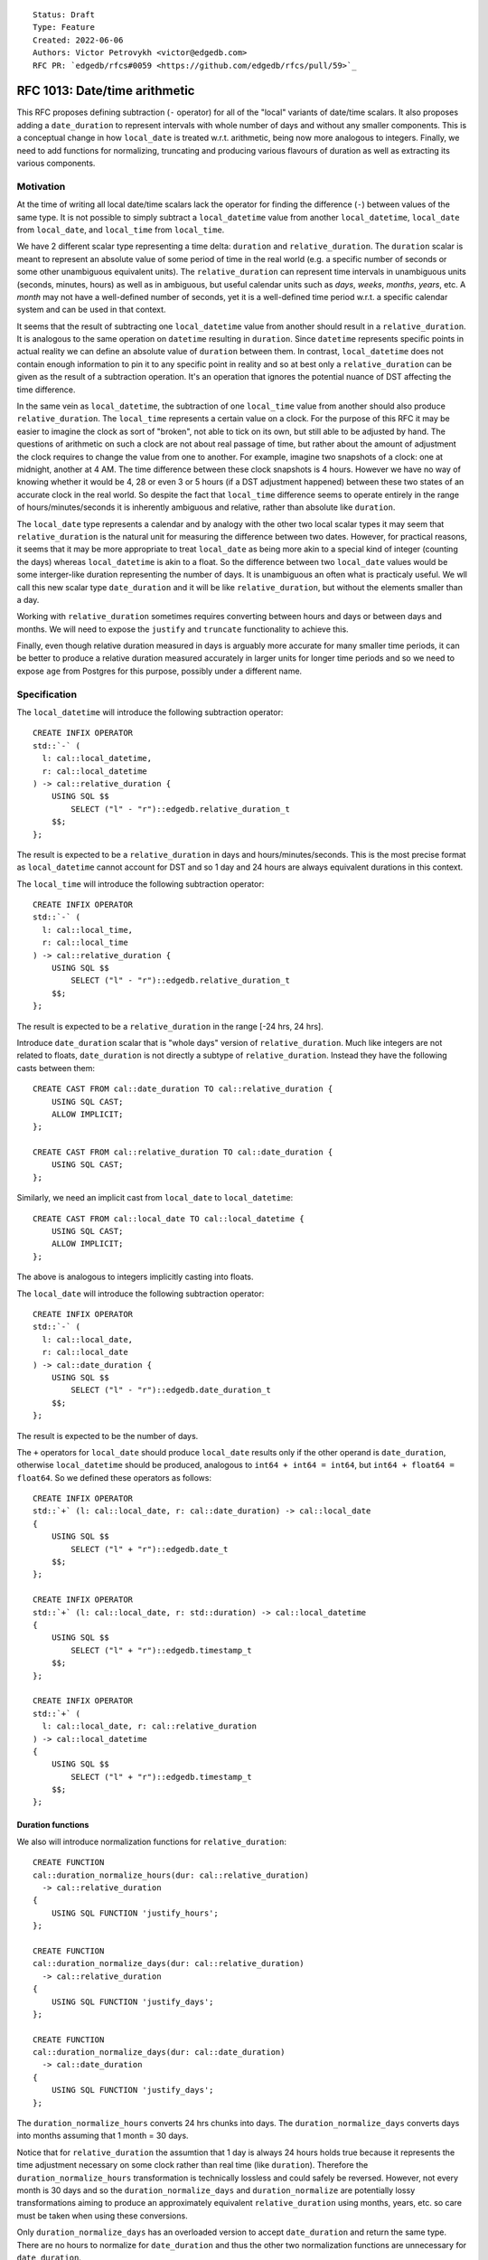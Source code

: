 ::

    Status: Draft
    Type: Feature
    Created: 2022-06-06
    Authors: Victor Petrovykh <victor@edgedb.com>
    RFC PR: `edgedb/rfcs#0059 <https://github.com/edgedb/rfcs/pull/59>`_

==============================
RFC 1013: Date/time arithmetic
==============================

This RFC proposes defining subtraction (``-`` operator) for  all of the
"local" variants of date/time scalars. It also proposes adding a
``date_duration`` to represent intervals with whole number of days and without
any smaller components. This is a conceptual change in how ``local_date`` is
treated w.r.t. arithmetic, being now more analogous to integers. Finally, we
need to add functions for normalizing, truncating and producing various
flavours of duration as well as extracting its various components.


Motivation
==========

At the time of writing all local date/time scalars lack the operator for
finding the difference (``-``) between values of the same type. It is not
possible to simply subtract a ``local_datetime`` value from another
``local_datetime``, ``local_date`` from ``local_date``, and ``local_time``
from ``local_time``.

We have 2 different scalar type representing a time delta: ``duration`` and
``relative_duration``. The ``duration`` scalar is meant to represent an
absolute value of some period of time in the real world (e.g. a specific
number of seconds or some other unambiguous equivalent units). The
``relative_duration`` can represent time intervals in unambiguous units
(seconds, minutes, hours) as well as in ambiguous, but useful calendar units
such as *days*, *weeks*, *months*, *years*, etc. A *month* may not have a
well-defined number of seconds, yet it is a well-defined time period w.r.t. a
specific calendar system and can be used in that context.

It seems that the result of subtracting one ``local_datetime`` value from
another should result in a ``relative_duration``. It is analogous to the same
operation on ``datetime`` resulting in ``duration``. Since ``datetime``
represents specific points in actual reality we can define an absolute value
of ``duration`` between them. In contrast, ``local_datetime`` does not contain
enough information to pin it to any specific point in reality and so at best
only a ``relative_duration`` can be given as the result of a subtraction
operation. It's an operation that ignores the potential nuance of DST
affecting the time difference.

In the same vein as ``local_datetime``, the subtraction of one ``local_time``
value from another should also produce ``relative_duration``. The
``local_time`` represents a certain value on a clock. For the purpose of this
RFC it may be easier to imagine the clock as sort of "broken", not able to
tick on its own, but still able to be adjusted by hand. The questions of
arithmetic on such a clock are not about real passage of time, but rather
about the amount of adjustment the clock requires to change the value from one
to another. For example, imagine two snapshots of a clock: one at midnight,
another at 4 AM. The time difference between these clock snapshots is 4 hours.
However we have no way of knowing whether it would be 4, 28 or even 3 or 5
hours (if a DST adjustment happened) between these two states of an accurate
clock in the real world. So despite the fact that ``local_time`` difference
seems to operate entirely in the range of hours/minutes/seconds it is
inherently ambiguous and relative, rather than absolute like ``duration``.

The ``local_date`` type represents a calendar and by analogy with the other
two local scalar types it may seem that ``relative_duration`` is the natural
unit for measuring the difference between two dates. However, for practical
reasons, it seems that it may be more appropriate to treat ``local_date`` as
being more akin to a special kind of integer (counting the days) whereas
``local_datetime`` is akin to a float. So the difference between two
``local_date`` values would be some interger-like duration representing the
number of days. It is unambiguous an often what is practicaly useful. We wll
call this new scalar type ``date_duration`` and it will be like
``relative_duration``, but without the elements smaller than a day.

Working with ``relative_duration`` sometimes requires converting between hours
and days or between days and months. We will need to expose the ``justify``
and ``truncate`` functionality to achieve this.

Finally, even though relative duration measured in days is arguably more
accurate for many smaller time periods, it can be better to produce a relative
duration measured accurately in larger units for longer time periods and so we
need to expose ``age`` from Postgres for this purpose, possibly under a
different name.


Specification
=============

The ``local_datetime`` will introduce the following subtraction operator::

  CREATE INFIX OPERATOR
  std::`-` (
    l: cal::local_datetime,
    r: cal::local_datetime
  ) -> cal::relative_duration {
      USING SQL $$
          SELECT ("l" - "r")::edgedb.relative_duration_t
      $$;
  };

The result is expected to be a ``relative_duration`` in days and
hours/minutes/seconds. This is the most precise format as ``local_datetime``
cannot account for DST and so 1 day and 24 hours are always equivalent
durations in this context.

The ``local_time`` will introduce the following subtraction operator::

  CREATE INFIX OPERATOR
  std::`-` (
    l: cal::local_time,
    r: cal::local_time
  ) -> cal::relative_duration {
      USING SQL $$
          SELECT ("l" - "r")::edgedb.relative_duration_t
      $$;
  };

The result is expected to be a ``relative_duration`` in the range [-24 hrs, 24
hrs].

Introduce ``date_duration`` scalar that is "whole days" version of
``relative_duration``. Much like integers are not related to floats,
``date_duration`` is not directly a subtype of ``relative_duration``. Instead
they have the following casts between them::

  CREATE CAST FROM cal::date_duration TO cal::relative_duration {
      USING SQL CAST;
      ALLOW IMPLICIT;
  };

  CREATE CAST FROM cal::relative_duration TO cal::date_duration {
      USING SQL CAST;
  };

Similarly, we need an implicit cast from ``local_date`` to
``local_datetime``::

  CREATE CAST FROM cal::local_date TO cal::local_datetime {
      USING SQL CAST;
      ALLOW IMPLICIT;
  };

The above is analogous to integers implicitly casting into floats.

The ``local_date`` will introduce the following subtraction operator::

  CREATE INFIX OPERATOR
  std::`-` (
    l: cal::local_date,
    r: cal::local_date
  ) -> cal::date_duration {
      USING SQL $$
          SELECT ("l" - "r")::edgedb.date_duration_t
      $$;
  };

The result is expected to be the number of days.

The ``+`` operators for ``local_date`` should produce ``local_date`` results
only if the other operand is ``date_duration``, otherwise ``local_datetime``
should be produced, analogous to ``int64 + int64 = int64``, but ``int64 +
float64 = float64``. So we defined these operators as follows::

  CREATE INFIX OPERATOR
  std::`+` (l: cal::local_date, r: cal::date_duration) -> cal::local_date
  {
      USING SQL $$
          SELECT ("l" + "r")::edgedb.date_t
      $$;
  };

  CREATE INFIX OPERATOR
  std::`+` (l: cal::local_date, r: std::duration) -> cal::local_datetime
  {
      USING SQL $$
          SELECT ("l" + "r")::edgedb.timestamp_t
      $$;
  };

  CREATE INFIX OPERATOR
  std::`+` (
    l: cal::local_date, r: cal::relative_duration
  ) -> cal::local_datetime
  {
      USING SQL $$
          SELECT ("l" + "r")::edgedb.timestamp_t
      $$;
  };


Duration functions
------------------

We also will introduce normalization functions for ``relative_duration``::

  CREATE FUNCTION
  cal::duration_normalize_hours(dur: cal::relative_duration)
    -> cal::relative_duration
  {
      USING SQL FUNCTION 'justify_hours';
  };

  CREATE FUNCTION
  cal::duration_normalize_days(dur: cal::relative_duration)
    -> cal::relative_duration
  {
      USING SQL FUNCTION 'justify_days';
  };

  CREATE FUNCTION
  cal::duration_normalize_days(dur: cal::date_duration)
    -> cal::date_duration
  {
      USING SQL FUNCTION 'justify_days';
  };

The ``duration_normalize_hours`` converts 24 hrs chunks into days.
The ``duration_normalize_days`` converts days into months assuming that 1 month = 30 days.

Notice that for ``relative_duration`` the assumtion that 1 day is always 24
hours holds true because it represents the time adjustment necessary on some
clock rather than real time (like ``duration``). Therefore the
``duration_normalize_hours`` transformation is technically lossless and could
safely be reversed. However, not every month is 30 days and so the
``duration_normalize_days`` and ``duration_normalize`` are
potentially lossy transformations aiming to produce an approximately
equivalent ``relative_duration`` using months, years, etc. so care must be
taken when using these conversions.

Only ``duration_normalize_days`` has an overloaded version to accept
``date_duration`` and return the same type. There are no hours to normalize
for ``date_duration`` and thus the other two normalization functions are
unnecessary for ``date_duration``.

We also need a function for extracting various ``duration`` and
``relative_duration`` components::

  CREATE FUNCTION
  std::duration_get(dur: cal::relative_duration, el: std::str) -> std::float64
  {
    ...
  };

  CREATE FUNCTION
  std::duration_get(dur: std::duration, el: std::str) -> std::float64
  {
    ...
  };

The components avaialable for extraction from ``relative_duration`` are:
*millenium*, *century*, *decade*, *year*, *quarter*, *month*, *day*, *hour*,
*minutes*, *seconds*, *milliseconds*, *microseconds*, and *totalseconds*. The
*totalseconds* converts a ``relative_duration`` to seconds represented as a
``float64`` value. Components greater than *hour* are not available for
``duration`` and will produce an error if there's an attempt to extract them.

In addition to extraction function we also introduce a truncation function for
``relative_duration``. We will overload already existing ``duration_truncate``
to also accept ``relative_duration`` input and extend the list of truncated
precision to include components greate than *hour*::

  CREATE FUNCTION
  std::duration_truncate(
    dt: cal::relative_duration,
    unit: std::str
  ) -> cal::relative_duration
  {
    ...
  };

We expose the ``age`` functionality as ``relative_delta``. Basically this is a
counterpart to ``-`` operator, but performed symbolically and producing an
accurate result for the specific inputs::

  CREATE FUNCTION
  cal::relative_delta(
    l: cal::local_date,
    r: cal::local_date
  ) -> cal::date_duration
  {
    SET force_return_cast := true;
    USING SQL FUNCTION 'age';
  };

  CREATE FUNCTION
  cal::relative_delta(
    l: cal::local_datetime,
    r: cal::local_datetime
  ) -> cal::relative_duration
  {
    SET force_return_cast := true;
    USING SQL FUNCTION 'age';
  };



Backwards Compatibility
=======================

There's a change in ``+`` arithmetic. The addition of ``local_date`` and
``duration`` or ``relative_duration`` now results in ``local_datetime``
instead of ``local_date``. This is a backwards-incompatible change as
``local_datetime`` cannot be used instead of ``local_date`` without an
explicit cast.

It is also desirable to later deprecate arithmetic operators that allow
interactions between the "local" date/time types and absolute ``duration`` as
that is not well-defined.


Security Implications
=====================

There are no security implications.


Rejected Alternative Ideas
==========================

We specifically rejected the option of ``-`` operating on two ``local_date``
values producing a ``relative_duration`` by default. In practice, this
operation would produce ``relative_duration`` expressed using exclusively days
anyways. The main difference then would be that in order to use the result of
this operation one would need to use ``<int64>relative_duration_get(dur,
'days')``.

We also rejected the notion that subtracting one ``local_date`` from another
should produce an integer, like it does in Postgres. Basically, this seems to
break the symmetry in ``-`` and ``+`` arithemtic for date/time types, while
not addressing future use of ``date_duration`` as a "step" in
``generate_series`` type of scenario for ``local_date``, with the step being a
"month" or some other larger unit::

  CREATE INFIX OPERATOR
  std::`-` (
    l: cal::local_date,
    r: cal::local_date
  ) -> int64 {
      USING SQL $$
          SELECT ("l" - "r")::int8
      $$;
  };

By analogy with ``datetime_get`` being able to work with either ``datetime``
and ``local_datetime`` it makes sense to use ``duration_get`` (instead of
``relative_duration_get``) to operate on both ``duration`` and
``relative_duration``.

We decided against having a convenience function ``duration_normalize``,
because the 2 funcitons it combines have different effect of prcision of the
result::

  CREATE FUNCTION
  cal::duration_normalize(dur: cal::relative_duration)
    -> cal::relative_duration
  {
      USING SQL FUNCTION 'justify_interval';
  };